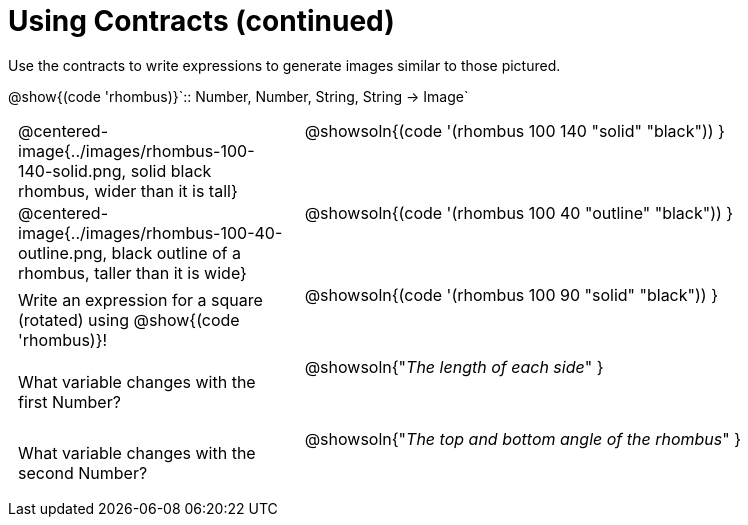 = Using Contracts (continued)

++++
<style>
	td { padding: 0 .5em !important; }
	td p.tableblock { text-align: left; }
	tr { height: 8ex; }
	tr > td:nth-child(2) { vertical-align: top; text-align: left; }
</style>
++++

Use the contracts to write expressions to generate images similar to those pictured.

[.center]
--
@show{(code 'rhombus)}`{two-colons} Number, Number, String, String -> Image`
--
[cols="^.^1,^.^2",stripes="none"]
|===
| @centered-image{../images/rhombus-100-140-solid.png, solid black rhombus, wider than it is tall}
| @showsoln{(code '(rhombus 100 140 "solid" "black")) }

| @centered-image{../images/rhombus-100-40-outline.png, black outline of a rhombus, taller than it is wide}
| @showsoln{(code '(rhombus 100 40 "outline" "black")) }

| Write an expression for a square (rotated) using @show{(code 'rhombus)}!
| @showsoln{(code '(rhombus 100 90 "solid" "black")) }

| What variable changes with the first Number?
| @showsoln{"_The length of each side_" }

| What variable changes with the second Number?
| @showsoln{"_The top and bottom angle of the rhombus_" }
|===


